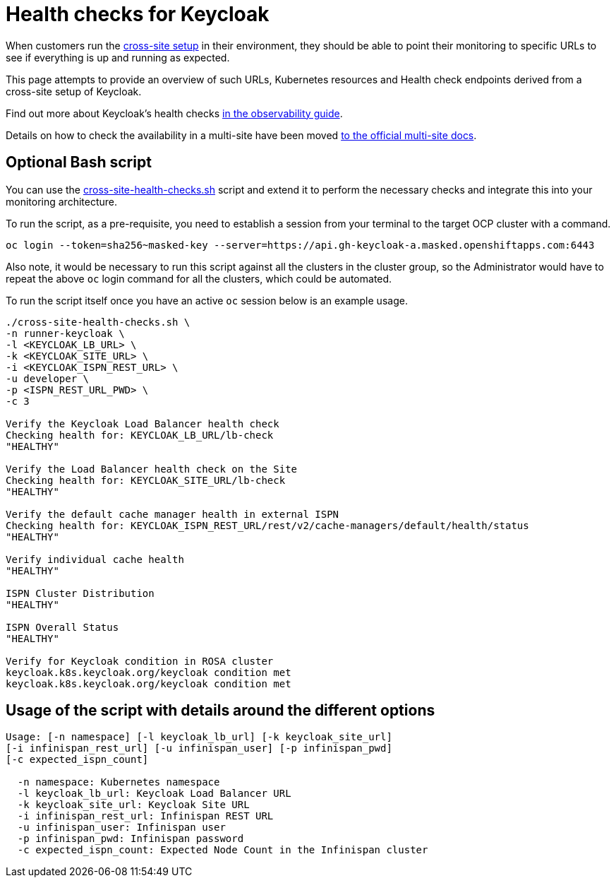 = Health checks for Keycloak

When customers run the https://www.keycloak.org/high-availability/introduction[cross-site setup] in their environment, they should be able to point their monitoring to specific URLs to see if everything is up and running as expected.

This page attempts to provide an overview of such URLs, Kubernetes resources and Health check endpoints derived from a cross-site setup of Keycloak.

Find out more about Keycloak's health checks https://www.keycloak.org/observability/health[in the observability guide].

Details on how to check the availability in a multi-site have been moved https://www.keycloak.org/high-availability/health-checks-multi-site[to the official multi-site docs].

== Optional Bash script
You can use the link:{github-files}/provision/rosa-cross-dc/cross-site-health-checks.sh[cross-site-health-checks.sh] script and extend it to perform the necessary checks and integrate this into your monitoring architecture.

To run the script, as a pre-requisite,
you need to establish a session from your terminal to the target OCP cluster with a command.

[source,bash]
----
oc login --token=sha256~masked-key --server=https://api.gh-keycloak-a.masked.openshiftapps.com:6443
----

Also note, it would be necessary to run this script against all the clusters in the cluster group,
so the Administrator would have to repeat the above `oc` login command for all the clusters,
which could be automated.

To run the script itself once you have an active `oc` session below is an example usage.

[source,bash]
----
./cross-site-health-checks.sh \
-n runner-keycloak \
-l <KEYCLOAK_LB_URL> \
-k <KEYCLOAK_SITE_URL> \
-i <KEYCLOAK_ISPN_REST_URL> \
-u developer \
-p <ISPN_REST_URL_PWD> \
-c 3

Verify the Keycloak Load Balancer health check
Checking health for: KEYCLOAK_LB_URL/lb-check
"HEALTHY"

Verify the Load Balancer health check on the Site
Checking health for: KEYCLOAK_SITE_URL/lb-check
"HEALTHY"

Verify the default cache manager health in external ISPN
Checking health for: KEYCLOAK_ISPN_REST_URL/rest/v2/cache-managers/default/health/status
"HEALTHY"

Verify individual cache health
"HEALTHY"

ISPN Cluster Distribution
"HEALTHY"

ISPN Overall Status
"HEALTHY"

Verify for Keycloak condition in ROSA cluster
keycloak.k8s.keycloak.org/keycloak condition met
keycloak.k8s.keycloak.org/keycloak condition met
----

== Usage of the script with details around the different options
[source, bash]
----
Usage: [-n namespace] [-l keycloak_lb_url] [-k keycloak_site_url]
[-i infinispan_rest_url] [-u infinispan_user] [-p infinispan_pwd]
[-c expected_ispn_count]

  -n namespace: Kubernetes namespace
  -l keycloak_lb_url: Keycloak Load Balancer URL
  -k keycloak_site_url: Keycloak Site URL
  -i infinispan_rest_url: Infinispan REST URL
  -u infinispan_user: Infinispan user
  -p infinispan_pwd: Infinispan password
  -c expected_ispn_count: Expected Node Count in the Infinispan cluster
----
